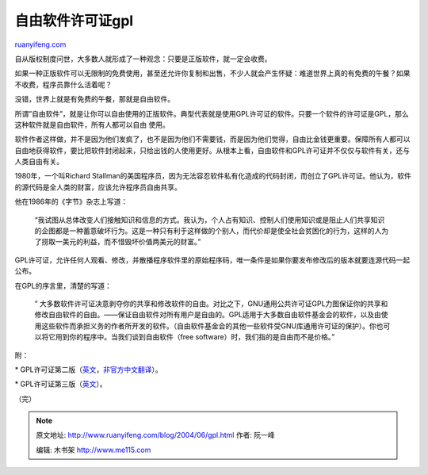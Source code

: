 .. _200406_gpl:

自由软件许可证gpl
====================================

`ruanyifeng.com <http://www.ruanyifeng.com/blog/2004/06/gpl.html>`__

自从版权制度问世，大多数人就形成了一种观念：只要是正版软件，就一定会收费。

如果一种正版软件可以无限制的免费使用，甚至还允许你复制和出售，不少人就会产生怀疑：难道世界上真的有免费的午餐？如果不收费，程序员靠什么活着呢？

没错，世界上就是有免费的午餐，那就是自由软件。

所谓”自由软件”，就是让你可以自由使用的正版软件。典型代表就是使用GPL许可证的软件。只要一个软件的许可证是GPL，那么这种软件就是自由软件，所有人都可以自由
使用。

软件作者这样做，并不是因为他们发疯了，也不是因为他们不需要钱，而是因为他们觉得，自由比金钱更重要。保障所有人都可以自由地获得软件，要比把软件封闭起来，只给出钱的人使用更好。从根本上看，自由软件和GPL许可证并不仅仅与软件有关，还与人类自由有关。

1980年，一个叫Richard
Stallman的美国程序员，因为无法容忍软件私有化造成的代码封闭，而创立了GPL许可证。他认为，软件的源代码是全人类的财富，应该允许程序员自由共享。

他在1986年的《字节》杂志上写道：

    “我试图从总体改变人们接触知识和信息的方式。我认为，个人占有知识、控制人们使用知识或是阻止人们共享知识的企图都是一种蓄意破坏行为。这是一种只有利于这样做的个别人，而代价却是使全社会贫困化的行为，这样的人为了捞取一美元的利益，而不惜毁坏价值两美元的财富。”

GPL许可证，允许任何人观看、修改，并散播程序软件里的原始程序码，唯一条件是如果你要发布修改后的版本就要连源代码一起公布。

在GPL的序言里，清楚的写道：

    ”
    大多数软件许可证决意剥夺你的共享和修改软件的自由。对比之下，GNU通用公共许可证GPL力图保证你的共享和修改自由软件的自由。——保证自由软件对所有用户是自由的。GPL适用于大多数自由软件基金会的软件，以及由使用这些软件而承担义务的作者所开发的软件。（自由软件基金会的其他一些软件受GNU库通用许可证的保护）。你也可以将它用到你的程序中。当我们谈到自由软件（free
    software）时，我们指的是自由而不是价格。”

附：

\*
GPL许可证第二版（\ `英文 <http://www.gnu.org/licenses/gpl-2.0.html>`__\ ，\ `非官方中文翻译 <http://www.thebigfly.com/gnu/gpl/>`__\ ）。

\*
GPL许可证第三版（\ `英文 <http://www.gnu.org/licenses/gpl-3.0.html>`__\ ）。

（完）

.. note::
    原文地址: http://www.ruanyifeng.com/blog/2004/06/gpl.html 
    作者: 阮一峰 

    编辑: 木书架 http://www.me115.com